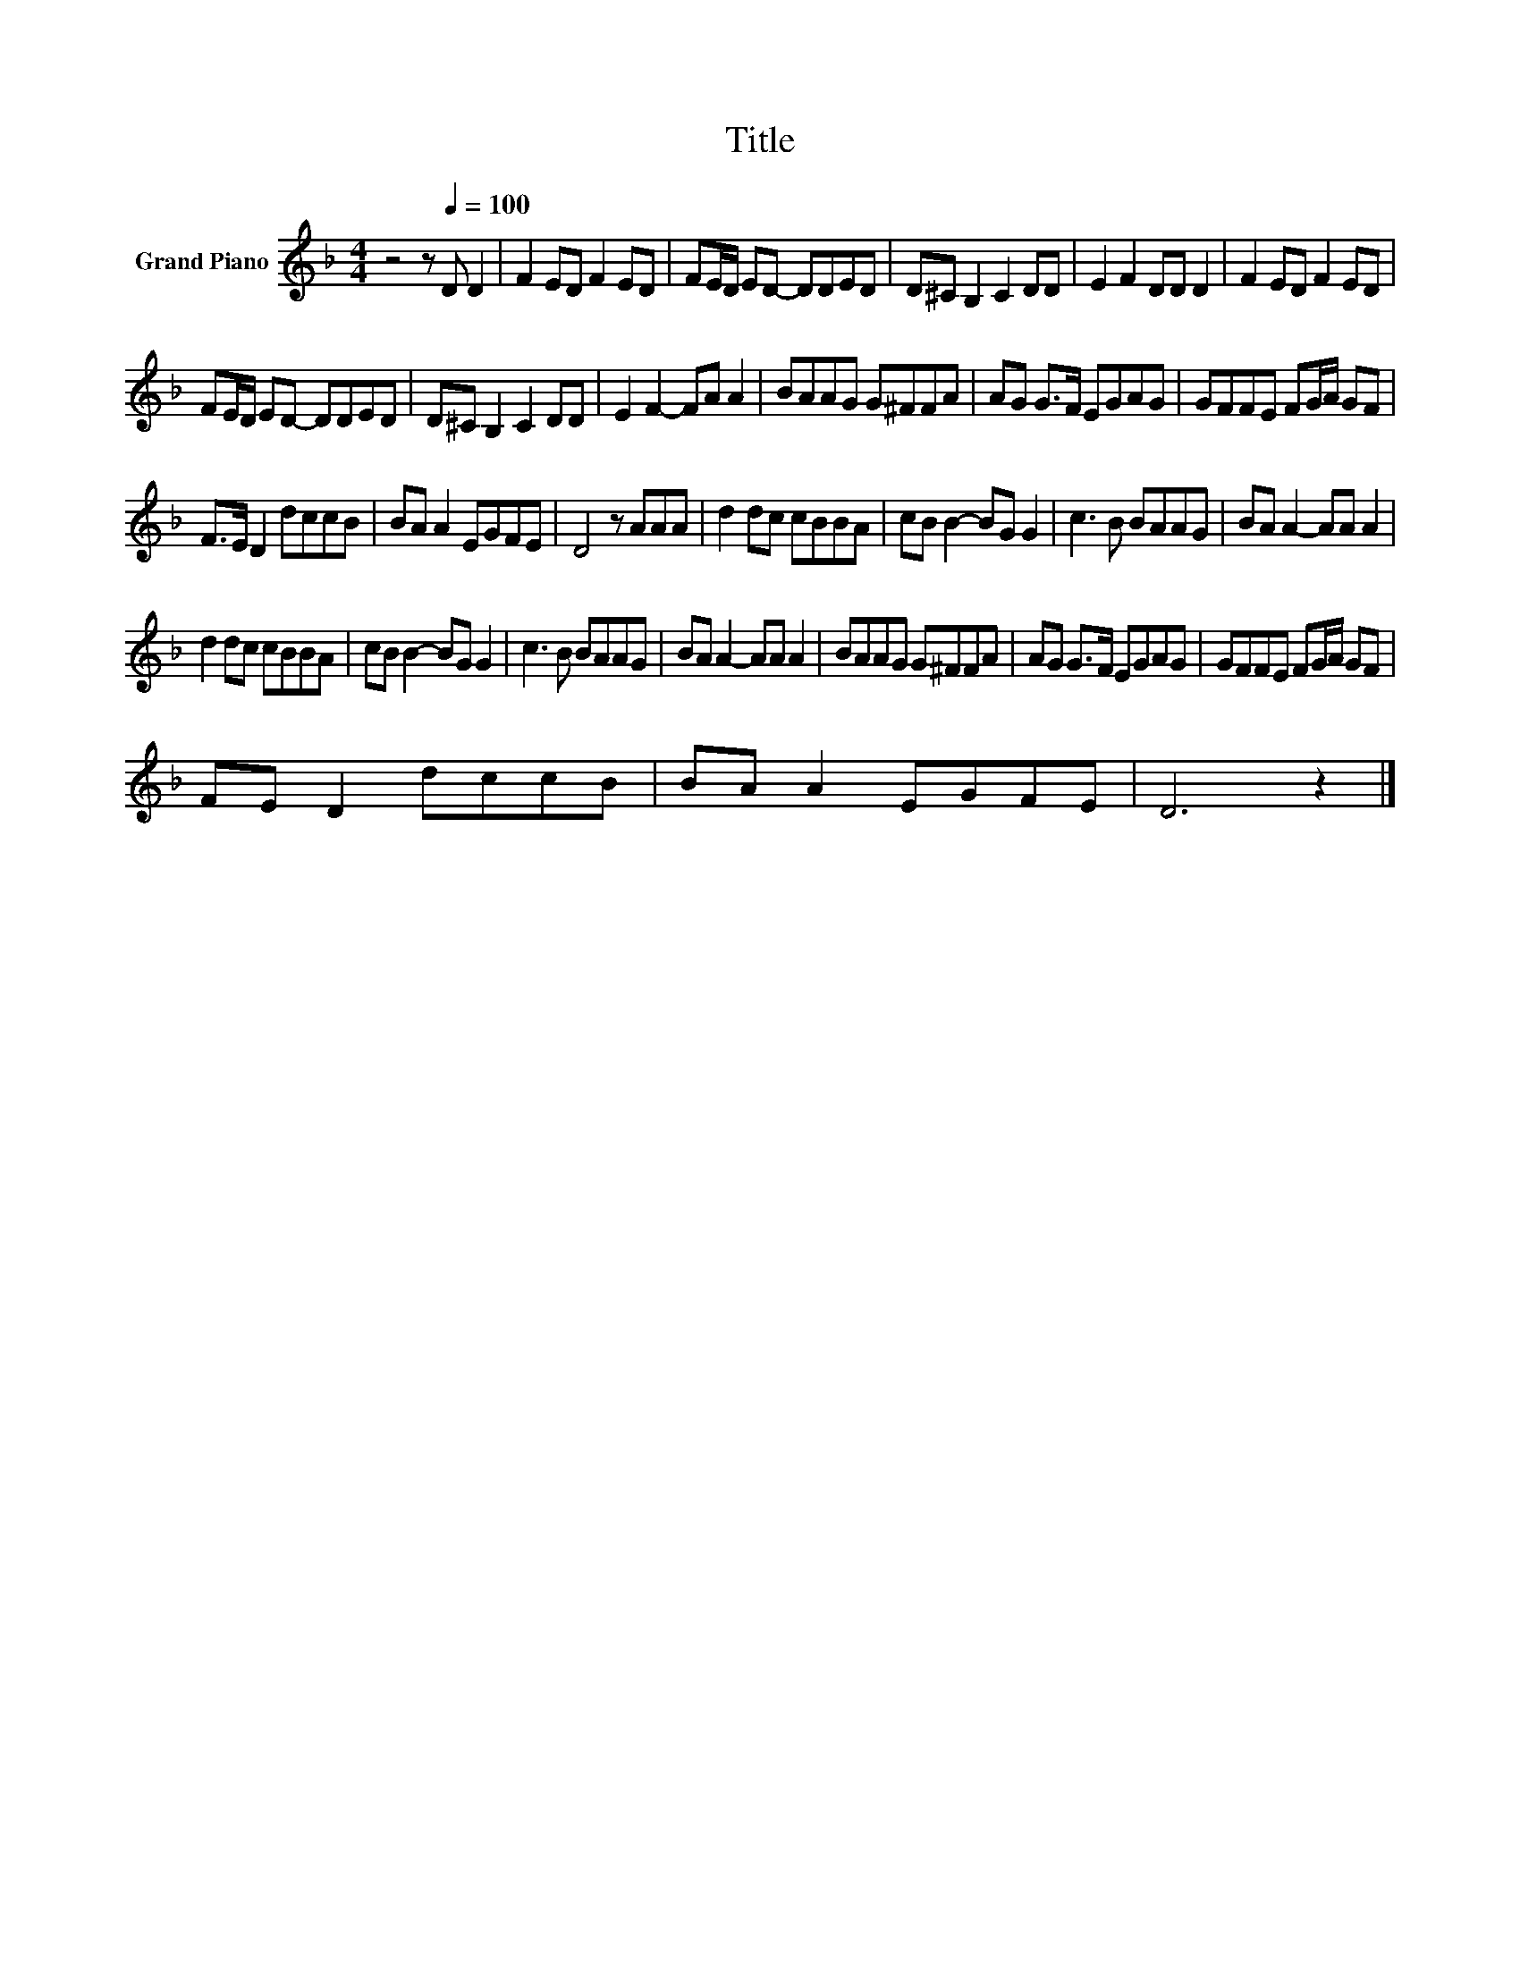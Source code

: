 X:1
T:Title
L:1/8
M:4/4
K:F
V:1 treble nm="Grand Piano"
V:1
 z4 z[Q:1/4=100] D D2 | F2 ED F2 ED | FE/D/ ED- DDED | D^C B,2 C2 DD | E2 F2 DD D2 | F2 ED F2 ED | %6
 FE/D/ ED- DDED | D^C B,2 C2 DD | E2 F2- FA A2 | BAAG G^FFA | AG G>F EGAG | GFFE FG/A/ GF | %12
 F>E D2 dccB | BA A2 EGFE | D4 z AAA | d2 dc cBBA | cB B2- BG G2 | c3 B BAAG | BA A2- AA A2 | %19
 d2 dc cBBA | cB B2- BG G2 | c3 B BAAG | BA A2- AA A2 | BAAG G^FFA | AG G>F EGAG | GFFE FG/A/ GF | %26
 FE D2 dccB | BA A2 EGFE | D6 z2 |] %29

